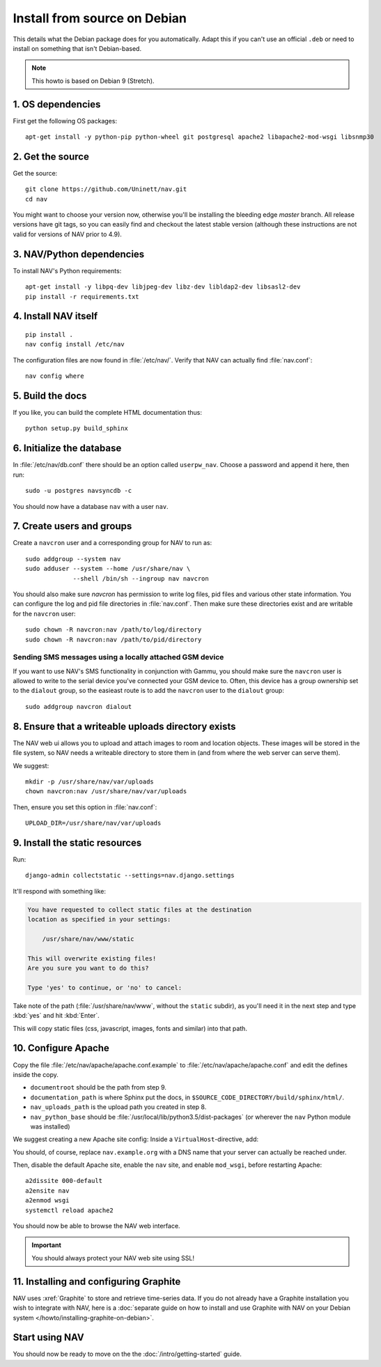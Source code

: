 ===============================
 Install from source on Debian
===============================

.. highlight:: sh

This details what the Debian package does for you automatically.
Adapt this if you can't use an official ``.deb`` or need to install on
something that isn't Debian-based.

.. note:: This howto is based on Debian 9 (Stretch).

1. OS dependencies
==================

First get the following OS packages::

  apt-get install -y python-pip python-wheel git postgresql apache2 libapache2-mod-wsgi libsnmp30


2. Get the source
=================

Get the source::

  git clone https://github.com/Uninett/nav.git
  cd nav

You might want to choose your version now, otherwise you'll be installing the
bleeding edge `master` branch. All release versions have git tags, so you can
easily find and checkout the latest stable version (although these instructions
are not valid for versions of NAV prior to 4.9).


3. NAV/Python dependencies
==========================

To install NAV's Python requirements::

  apt-get install -y libpq-dev libjpeg-dev libz-dev libldap2-dev libsasl2-dev
  pip install -r requirements.txt

4. Install NAV itself
=====================

::

  pip install .
  nav config install /etc/nav

The configuration files are now found in :file:`/etc/nav/`. Verify that NAV can
actually find :file:`nav.conf`::

  nav config where

5. Build the docs
=================

If you like, you can build the complete HTML documentation thus::

    python setup.py build_sphinx


6. Initialize the database
==========================

In :file:`/etc/nav/db.conf` there should be an option called
``userpw_nav``. Choose a password and append it here, then run::

    sudo -u postgres navsyncdb -c

You should now have a database ``nav`` with a user ``nav``.


7. Create users and groups
==========================

Create a ``navcron`` user and a corresponding group for NAV to run as::

  sudo addgroup --system nav
  sudo adduser --system --home /usr/share/nav \
               --shell /bin/sh --ingroup nav navcron

You should also make sure `navcron` has permission to write log files, pid
files and various other state information. You can configure the log and pid
file directories in :file:`nav.conf`. Then make sure these directories exist
and are writable for the ``navcron`` user::

  sudo chown -R navcron:nav /path/to/log/directory
  sudo chown -R navcron:nav /path/to/pid/directory


Sending SMS messages using a locally attached GSM device
--------------------------------------------------------

If you want to use NAV's SMS functionality in conjunction with Gammu, you
should make sure the ``navcron`` user is allowed to write to the serial device
you've connected your GSM device to. Often, this device has a group ownership
set to the ``dialout`` group, so the easieast route is to add the ``navcron`` user
to the ``dialout`` group::

  sudo addgroup navcron dialout


8. Ensure that a writeable uploads directory exists
===================================================

The NAV web ui allows you to upload and attach images to room and location
objects. These images will be stored in the file system, so NAV needs a
writeable directory to store them in (and from where the web server can serve
them).

We suggest::

  mkdir -p /usr/share/nav/var/uploads
  chown navcron:nav /usr/share/nav/var/uploads

Then, ensure you set this option in :file:`nav.conf`::

  UPLOAD_DIR=/usr/share/nav/var/uploads


9. Install the static resources
===============================

Run::

    django-admin collectstatic --settings=nav.django.settings

It'll respond with something like:

.. code-block:: console

    You have requested to collect static files at the destination
    location as specified in your settings:

        /usr/share/nav/www/static

    This will overwrite existing files!
    Are you sure you want to do this?

    Type 'yes' to continue, or 'no' to cancel:

Take note of the path (:file:`/usr/share/nav/www`, without the ``static``
subdir), as you'll need it in the next step and type :kbd:`yes` and hit
:kbd:`Enter`.

This will copy static files (css, javascript, images, fonts and similar) into
that path.


10. Configure Apache
====================

Copy the file :file:`/etc/nav/apache/apache.conf.example` to
:file:`/etc/nav/apache/apache.conf` and edit the defines inside the copy.

* ``documentroot`` should be the path from step 9.
* ``documentation_path`` is where Sphinx put the docs, in
  ``$SOURCE_CODE_DIRECTORY/build/sphinx/html/``.
* ``nav_uploads_path`` is the upload path you created in step 8.
* ``nav_python_base`` should be :file:`/usr/local/lib/python3.5/dist-packages` (or wherever the ``nav`` Python module was installed)

We suggest creating a new Apache site config:
Inside a ``VirtualHost``-directive, add:

.. code-block:: apacheconf
   :caption: /etc/apache2/sites-available/nav.conf

   <VirtualHost *:80>
       ServerName nav.example.org
       ServerAdmin webmaster@example.org

       Include /etc/nav/apache/apache.conf
   </VirtualHost>

You should, of course, replace ``nav.example.org`` with a DNS name that your
server can actually be reached under.

Then, disable the default Apache site, enable the ``nav`` site, and enable
``mod_wsgi``, before restarting Apache::

  a2dissite 000-default
  a2ensite nav
  a2enmod wsgi
  systemctl reload apache2

You should now be able to browse the NAV web interface.

.. important:: You should always protect your NAV web site using SSL!



11. Installing and configuring Graphite
=======================================

NAV uses :xref:`Graphite` to store and retrieve time-series data. If you do not
already have a Graphite installation you wish to integrate with NAV, here is a
:doc:`separate guide on how to install and use Graphite with NAV on your Debian
system </howto/installing-graphite-on-debian>`.


Start using NAV
===============

You should now be ready to move on the the :doc:`/intro/getting-started` guide.
